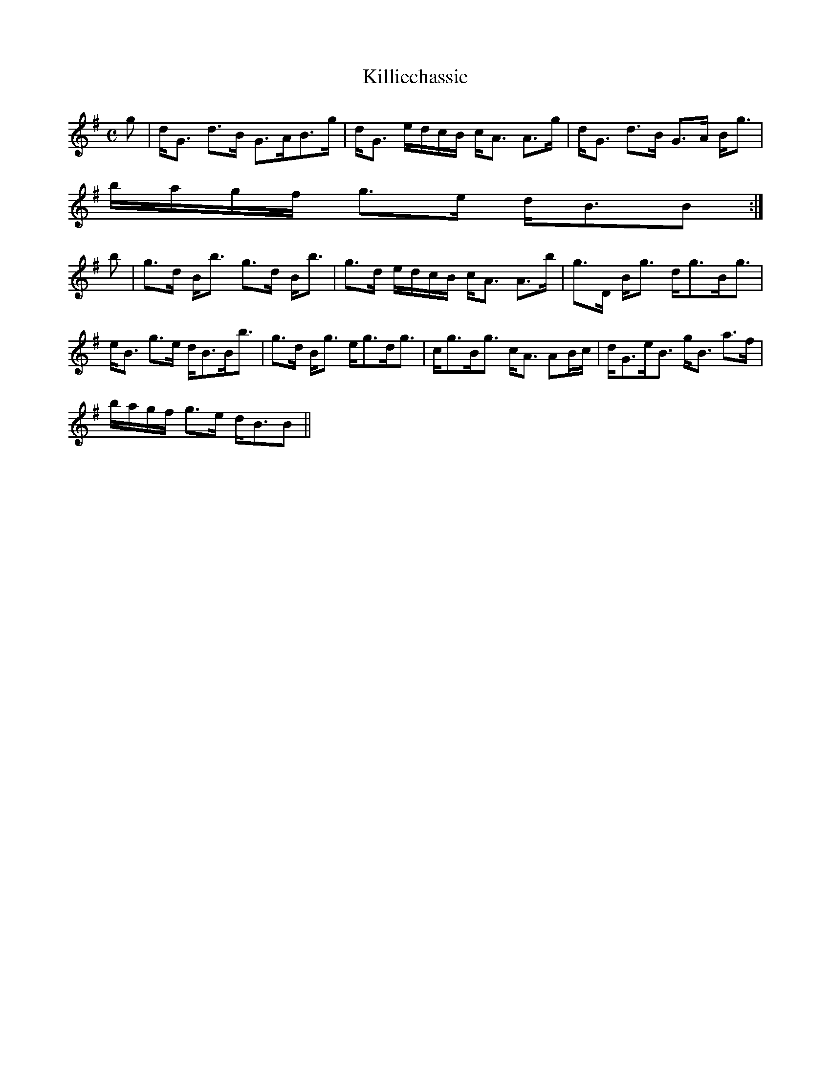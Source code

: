 X:376
T:Killiechassie
R:Strathspey
B:The Athole Collection
M:C
L:1/8
K:G
g|d<G d>B G>AB>g|d<G e/d/c/B/ c<A A>g|d<G d>B G>A B<g|
b/a/g/f/ g>e d<BB:|
b|g>d B<b g>d B<b|g>d e/d/c/B/ c<A A>b|g>D B<g d<gB<g|
e<B g>e d<BB<b|g>d B<g e<gd<g|c<gB<g c<A AB/c/|d<Ge<B g<B a>f|
b/a/g/f/ g>e d<BB||

